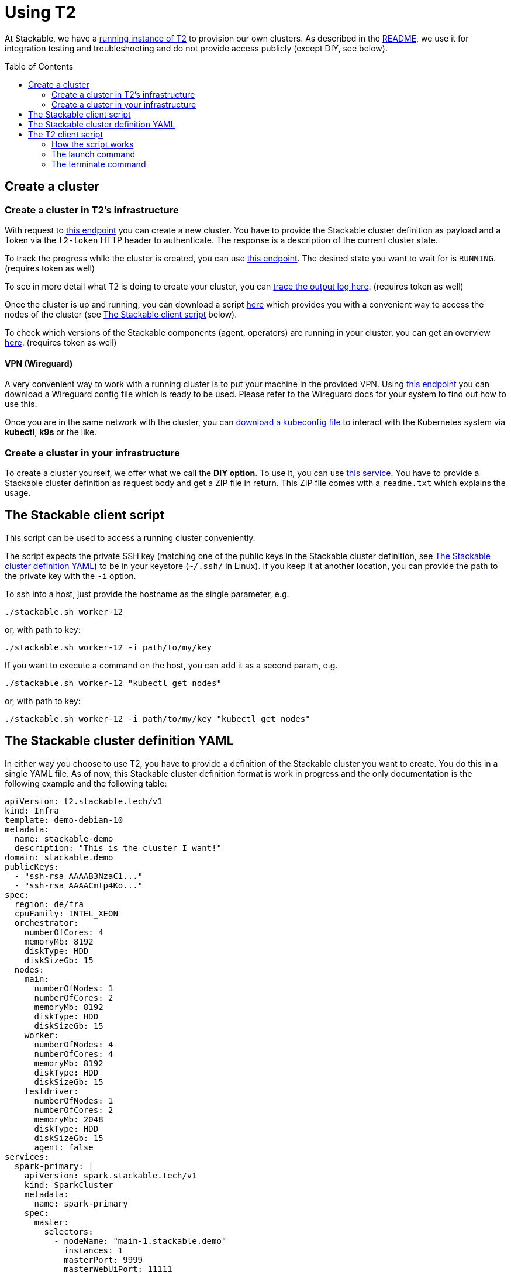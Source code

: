 // Header of this document:

= Using T2
:toc:
:toc-placement: preamble
:toclevels: 2
:showtitle:
:base-repo: https://github.com/stackabletech/t2
:imagesdir: diagrams

// Need some preamble to get TOC:
{empty}

At Stackable, we have a https://t2.stackable.tech/swagger-ui/[running instance of T2, window="_blank"] to provision our own clusters. As described in the link:../README.adoc[README], we use it for integration testing and troubleshooting and do not provide access publicly (except DIY, see below).

== Create a cluster

=== Create a cluster in T2's infrastructure

With request to https://t2.stackable.tech/swagger-ui/#/cluster-controller/createClusterUsingPOST[this endpoint, window="_blank"] you can create a new cluster. You have to provide the Stackable cluster definition as payload and a Token via the `t2-token` HTTP header to authenticate. The response is a description of the current cluster state.

To track the progress while the cluster is created, you can use https://t2.stackable.tech/swagger-ui/#/cluster-controller/getClusterUsingGET[this endpoint, window="_blank"]. The desired state you want to wait for is `RUNNING`. (requires token as well)

To see in more detail what T2 is doing to create your cluster, you can https://t2.stackable.tech/swagger-ui/#/cluster-controller/getLogUsingGET[trace the output log here, window="_blank"]. (requires token as well)

Once the cluster is up and running, you can download a script https://t2.stackable.tech/swagger-ui/#/cluster-controller/getClientScriptUsingGET[here, window="_blank"] which provides you with a convenient way to access the nodes of the cluster (see <<client_script>> below).

To check which versions of the Stackable components (agent, operators) are running in your cluster, you can get an overview https://t2.stackable.tech/swagger-ui/#/cluster-controller/getLogUsingGET[here, window="_blank"]. (requires token as well)

==== VPN (Wireguard)

A very convenient way to work with a running cluster is to put your machine in the provided VPN. Using http://t2.stackable.tech/swagger-ui/#/cluster-controller/getWireguardConfigUsingGET[this endpoint, window="_blank"] you can download a Wireguard config file which is ready to be used. Please refer to the Wireguard docs for your system to find out how to use this.

Once you are in the same network with the cluster, you can http://t2.stackable.tech/swagger-ui/#/cluster-controller/getKubeconfigUsingGET[download a kubeconfig file, window="_blank"] to interact with the Kubernetes system via *kubectl*, *k9s* or the like.



=== Create a cluster in your infrastructure

To create a cluster yourself, we offer what we call the *DIY option*. To use it, you can use https://t2.stackable.tech/swagger-ui/#/diy-cluster-controller/createClusterUsingGET[this service]. You have to provide a Stackable cluster definition as request body and get a ZIP file in return. This ZIP file comes with a `readme.txt` which explains the usage.


[[client_script]]
== The Stackable client script

This script can be used to access a running cluster conveniently. 

The script expects the private SSH key (matching one of the public keys in the Stackable cluster definition, see <<yaml>>) to be in your keystore (`~/.ssh/` in Linux). If you keep it at another location, you can provide the path to the private key with the `-i` option.

To ssh into a host, just provide the hostname as the single parameter, e.g.

[source,bash]
----
./stackable.sh worker-12
----

or, with path to key: 

[source,bash]
----
./stackable.sh worker-12 -i path/to/my/key
----

If you want to execute a command on the host, you can add it as a second param, e.g.

[source,bash]
----
./stackable.sh worker-12 "kubectl get nodes"
----

or, with path to key:

[source,bash]
----
./stackable.sh worker-12 -i path/to/my/key "kubectl get nodes"
----

[[yaml]]
== The Stackable cluster definition YAML

In either way you choose to use T2, you have to provide a definition of the Stackable cluster you want to create. You do this in a single YAML file. As of now, this Stackable cluster definition format is work in progress and the only documentation is the following example and the following table:

[source,yaml]
----
apiVersion: t2.stackable.tech/v1
kind: Infra
template: demo-debian-10
metadata: 
  name: stackable-demo
  description: "This is the cluster I want!"
domain: stackable.demo
publicKeys:
  - "ssh-rsa AAAAB3NzaC1..."
  - "ssh-rsa AAAACmtp4Ko..."
spec:
  region: de/fra
  cpuFamily: INTEL_XEON
  orchestrator:
    numberOfCores: 4
    memoryMb: 8192
    diskType: HDD
    diskSizeGb: 15
  nodes:
    main:
      numberOfNodes: 1
      numberOfCores: 2
      memoryMb: 8192
      diskType: HDD 
      diskSizeGb: 15
    worker:
      numberOfNodes: 4
      numberOfCores: 4
      memoryMb: 8192
      diskType: HDD 
      diskSizeGb: 15
    testdriver:
      numberOfNodes: 1
      numberOfCores: 2
      memoryMb: 2048
      diskType: HDD 
      diskSizeGb: 15
      agent: false
services:
  spark-primary: |
    apiVersion: spark.stackable.tech/v1
    kind: SparkCluster
    metadata:
      name: spark-primary
    spec:
      master:
        selectors:
          - nodeName: "main-1.stackable.demo"
            instances: 1
            masterPort: 9999
            masterWebUiPort: 11111
      worker:
        selectors:
          - nodeName: "worker-1.stackable.demo"
            instances: 1
            cores: 1
            memory: "1g"
      historyServer:
        selectors:
          - nodeName: "worker-3.stackable.demo"
            instances: 1
      version: "3.0.1"
      maxPortRetries: 0
  spark-secondary: |
    apiVersion: spark.stackable.tech/v1
    kind: SparkCluster
    metadata:
      name: spark-secondary
    spec:
      master:
        selectors:
          - nodeName: "main-1.stackable.demo"
            instances: 1
            masterPort: 9998
            masterWebUiPort: 11112
      worker:
        selectors:
          - nodeName: "worker-2.stackable.demo"
            instances: 1
            cores: 1
            memory: "1g"
      historyServer:
        selectors:
          - nodeName: "worker-4.stackable.demo"
            instances: 1
      version: "3.0.1"
      maxPortRetries: 0        
----

[options="header"]
|=======
|key |description
|apiVersion |always `t2.stackable.tech/v1`
|kind |always `Infra`
|template |one of `demo-debian-10` or `demo-centos-7` depending on the desired OS
|metadata.name |name of the cluster
|metadata.description |description of the cluster
|domain |domain for DNS inside the cluster or when accessing through VPN
|publicKeys |list of SSH public keys to allow access to cluster nodes
|spec.region |one of the regions that the cloud vendor provides
|spec.cpuFamily |(optional) specify CPU-Family for all servers. The allowed values depend on the datacenter location you set up your cluster in. Please refer to your IONOS account for information about available CPUs and default values.
|spec.orchestrator |(optional) The orchestrator node is the Stackable node which hosts the operators. It is required, you cannot opt out of having one. It has reasonable defaults, but you can overwrite them with the config properties in this section. Be cautious not to configure an orchestrator which has too little power. See following entries for details.
|spec.orchestrator.numberOfCores |(optional) # of cores the orchestrator should have
|spec.orchestrator.memoryMb |(optional) amount of memory the orchestrator should have
|spec.orchestrator.diskType |(optional) type of disk the orchestrator should have
|spec.orchestrator.diskSizeGb |(optional) size of the disk of the orchestrator
|spec.nodes |map of node types with their specification
|spec.nodes.<type>.numberOfNodes |# of nodes of the given type
|spec.nodes.<type>.numberOfCores |# of cores each node of the given type should have
|spec.nodes.<type>.memoryMb |amount of memory each node of the given type should have
|spec.nodes.<type>.diskType | type of disk each node of the given type should have
|spec.nodes.<type>.diskSizeGb |size of the disk of the given node
|spec.nodes.<type>.agent |(boolean, optional, defaults to `true`) Should a Stackable agent be run on this node?
|services |map of service descriptions as embedded YAMLs
|=======

The service descriptions depend on the used services. Please refer to the documentation of the operator for the product: 

* https://github.com/stackabletech/spark-operator[Apache Spark]
* https://github.com/stackabletech/zookeeper-operator[Apache ZooKeeper]
* https://github.com/stackabletech/kafka-operator[Apache Kafka]

== The T2 client script

If you want to automate your Stackable cluster generation (e.g. in a CI/CD pipeline), you can use a https://raw.githubusercontent.com/stackabletech/t2/client-script/client/t2.py[Python script^] that we provide with T2. This section describes the usage of this script.

=== How the script works

Roughly, this is what the script does:

* Launch
** Create a folder `.cluster/` where the temporary files go
** Generate an SSH keypair
** Make a copy of your provided cluster definition file and add the public key to the `publicKeys` section. (If you do not plan to provide any SSH key on your own, please provide that section as an empty list!)
** Call T2 to launch a new cluster
** Wait until the cluster is up and running
** Download the Stackable client script (see <<client_script>>) into your current folder to easily access the built cluster.
* Terminate
** Call T2 to tear the cluster down
** Wait until the cluster is terminated

=== The launch command

The `launch` command needs as params:

. the T2 token to authenticate
. the base URL of the T2 REST API
. the path to a valid cluster definition file

Example:

[source,bash]
----
python3 t2.py launch my-secret-token https://t2.stackable.tech path/to/my/cluster.yaml
----


=== The terminate command

The `terminate` command needs as params:

. the T2 token to authenticate
. the base URL of the T2 REST API

Example:

[source,bash]
----
python3 t2.py terminate my-secret-token https://t2.stackable.tech 
----


